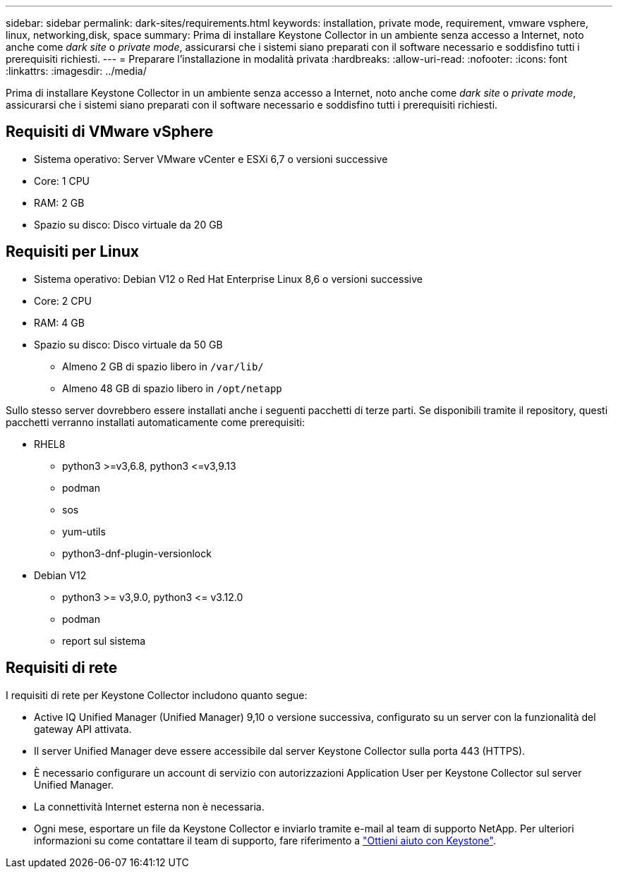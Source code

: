 ---
sidebar: sidebar 
permalink: dark-sites/requirements.html 
keywords: installation, private mode, requirement, vmware vsphere, linux, networking,disk, space 
summary: Prima di installare Keystone Collector in un ambiente senza accesso a Internet, noto anche come _dark site_ o _private mode_, assicurarsi che i sistemi siano preparati con il software necessario e soddisfino tutti i prerequisiti richiesti. 
---
= Preparare l'installazione in modalità privata
:hardbreaks:
:allow-uri-read: 
:nofooter: 
:icons: font
:linkattrs: 
:imagesdir: ../media/


[role="lead"]
Prima di installare Keystone Collector in un ambiente senza accesso a Internet, noto anche come _dark site_ o _private mode_, assicurarsi che i sistemi siano preparati con il software necessario e soddisfino tutti i prerequisiti richiesti.



== Requisiti di VMware vSphere

* Sistema operativo: Server VMware vCenter e ESXi 6,7 o versioni successive
* Core: 1 CPU
* RAM: 2 GB
* Spazio su disco: Disco virtuale da 20 GB




== Requisiti per Linux

* Sistema operativo: Debian V12 o Red Hat Enterprise Linux 8,6 o versioni successive
* Core: 2 CPU
* RAM: 4 GB
* Spazio su disco: Disco virtuale da 50 GB
+
** Almeno 2 GB di spazio libero in `/var/lib/`
** Almeno 48 GB di spazio libero in `/opt/netapp`




Sullo stesso server dovrebbero essere installati anche i seguenti pacchetti di terze parti. Se disponibili tramite il repository, questi pacchetti verranno installati automaticamente come prerequisiti:

* RHEL8
+
** python3 >=v3,6.8, python3 \<=v3,9.13
** podman
** sos
** yum-utils
** python3-dnf-plugin-versionlock


* Debian V12
+
** python3 >= v3,9.0, python3 \<= v3.12.0
** podman
** report sul sistema






== Requisiti di rete

I requisiti di rete per Keystone Collector includono quanto segue:

* Active IQ Unified Manager (Unified Manager) 9,10 o versione successiva, configurato su un server con la funzionalità del gateway API attivata.
* Il server Unified Manager deve essere accessibile dal server Keystone Collector sulla porta 443 (HTTPS).
* È necessario configurare un account di servizio con autorizzazioni Application User per Keystone Collector sul server Unified Manager.
* La connettività Internet esterna non è necessaria.
* Ogni mese, esportare un file da Keystone Collector e inviarlo tramite e-mail al team di supporto NetApp. Per ulteriori informazioni su come contattare il team di supporto, fare riferimento a link:../concepts/gssc.html#netapp-global-services-and-support-center["Ottieni aiuto con Keystone"].

